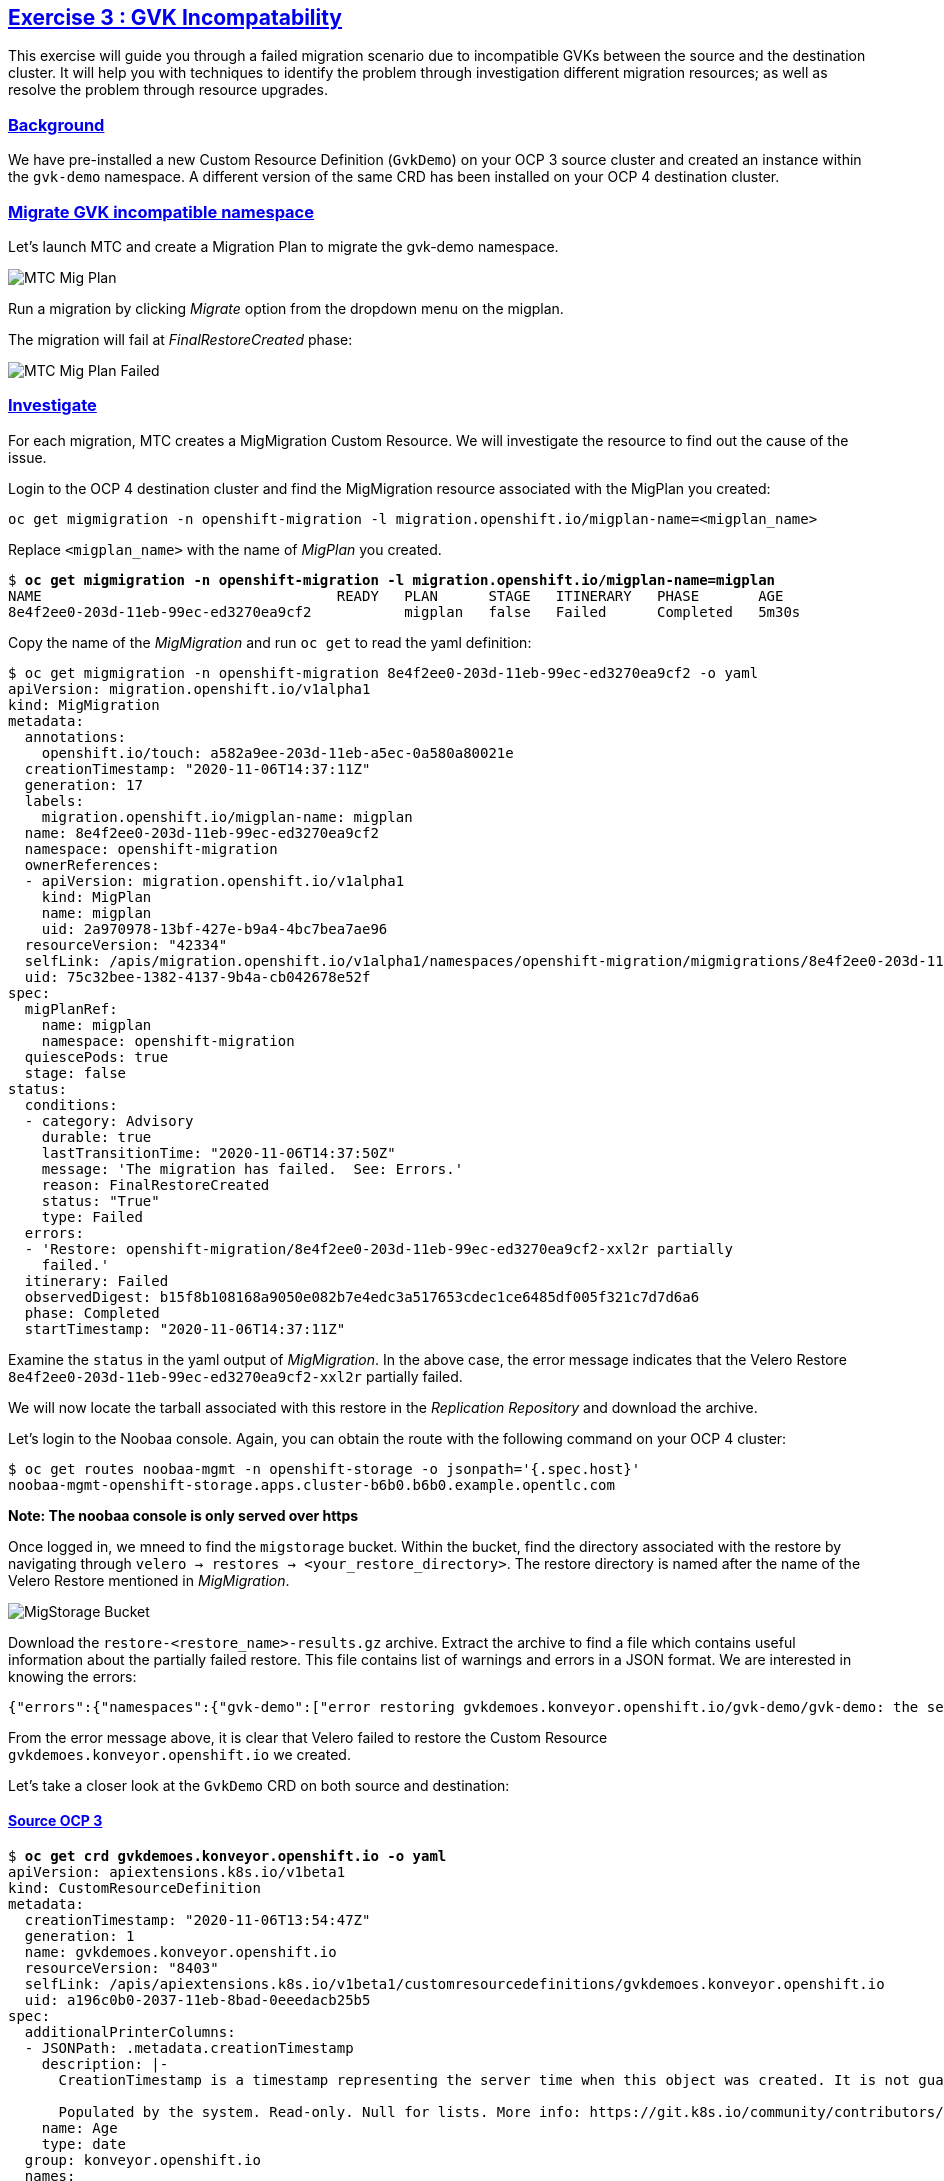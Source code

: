 :sectlinks:
:markup-in-source: verbatim,attributes,quotes
:OCP4_GUID: %ocp4_guid%
:OCP4_DOMAIN: %ocp4_domain%
:OCP4_SSH_USER: %ocp4_ssh_user%
:OCP4_PASSWORD: %ocp4_password%

== Exercise 3 : GVK Incompatability

This exercise will guide you through a failed migration scenario due to incompatible GVKs between the source and the destination cluster. It will help you with techniques to identify the problem through investigation different migration resources; as well as resolve the problem through resource upgrades.

=== Background

We have pre-installed a new Custom Resource Definition (`GvkDemo`) on your OCP 3 source cluster and created an instance within the `gvk-demo` namespace.  A different version of the same CRD has been installed on your OCP 4 destination cluster.

=== Migrate GVK incompatible namespace

Let's launch MTC and create a Migration Plan to migrate the gvk-demo namespace.

image:../../screenshots/debug/ex3/migplan.png[MTC Mig Plan]

Run a migration by clicking _Migrate_ option from the dropdown menu on the migplan.

The migration will fail at _FinalRestoreCreated_ phase:

image:../../screenshots/debug/ex3/migmigration-failed.png[MTC Mig Plan Failed]

=== Investigate

For each migration, MTC creates a MigMigration Custom Resource. We will investigate the resource to find out the cause of the issue.

Login to the OCP 4 destination cluster and find the MigMigration resource associated with the MigPlan you created:

```sh
oc get migmigration -n openshift-migration -l migration.openshift.io/migplan-name=<migplan_name>
```

Replace `<migplan_name>` with the name of _MigPlan_ you created.

[source,subs="{markup-in-source}"]
--------------------------------------------------------------------------------
$ **oc get migmigration -n openshift-migration -l migration.openshift.io/migplan-name=migplan**
NAME                                   READY   PLAN      STAGE   ITINERARY   PHASE       AGE
8e4f2ee0-203d-11eb-99ec-ed3270ea9cf2           migplan   false   Failed      Completed   5m30s
--------------------------------------------------------------------------------

Copy the name of the _MigMigration_ and run `oc get` to read the yaml definition:

[source,subs="{markup-in-source}"]
--------------------------------------------------------------------------------
$ oc get migmigration -n openshift-migration 8e4f2ee0-203d-11eb-99ec-ed3270ea9cf2 -o yaml
apiVersion: migration.openshift.io/v1alpha1
kind: MigMigration
metadata:
  annotations:
    openshift.io/touch: a582a9ee-203d-11eb-a5ec-0a580a80021e
  creationTimestamp: "2020-11-06T14:37:11Z"
  generation: 17
  labels:
    migration.openshift.io/migplan-name: migplan
  name: 8e4f2ee0-203d-11eb-99ec-ed3270ea9cf2
  namespace: openshift-migration
  ownerReferences:
  - apiVersion: migration.openshift.io/v1alpha1
    kind: MigPlan
    name: migplan
    uid: 2a970978-13bf-427e-b9a4-4bc7bea7ae96
  resourceVersion: "42334"
  selfLink: /apis/migration.openshift.io/v1alpha1/namespaces/openshift-migration/migmigrations/8e4f2ee0-203d-11eb-99ec-ed3270ea9cf2
  uid: 75c32bee-1382-4137-9b4a-cb042678e52f
spec:
  migPlanRef:
    name: migplan
    namespace: openshift-migration
  quiescePods: true
  stage: false
status:
  conditions:
  - category: Advisory
    durable: true
    lastTransitionTime: "2020-11-06T14:37:50Z"
    message: 'The migration has failed.  See: Errors.'
    reason: FinalRestoreCreated
    status: "True"
    type: Failed
  errors:
  - 'Restore: openshift-migration/8e4f2ee0-203d-11eb-99ec-ed3270ea9cf2-xxl2r partially
    failed.'
  itinerary: Failed
  observedDigest: b15f8b108168a9050e082b7e4edc3a517653cdec1ce6485df005f321c7d7d6a6
  phase: Completed
  startTimestamp: "2020-11-06T14:37:11Z"
--------------------------------------------------------------------------------

Examine the `status` in the yaml output of _MigMigration_. In the above case, the error message indicates that the Velero Restore `8e4f2ee0-203d-11eb-99ec-ed3270ea9cf2-xxl2r` partially failed. 

We will now locate the tarball associated with this restore in the _Replication Repository_ and download the archive.

Let's login to the Noobaa console.  Again, you can obtain the route with the following command on your OCP 4 cluster:

[source,subs="{markup-in-source}"]
--------------------------------------------------------------------------------
$ oc get routes noobaa-mgmt -n openshift-storage -o jsonpath='{.spec.host}'
noobaa-mgmt-openshift-storage.apps.cluster-b6b0.b6b0.example.opentlc.com
--------------------------------------------------------------------------------

***Note: The noobaa console is only served over https***

Once logged in, we mneed to find the `migstorage` bucket. Within the bucket, find the directory associated with the restore by navigating through `velero -> restores -> <your_restore_directory>`. The restore directory is named after the name of the Velero Restore mentioned in _MigMigration_.

image:../../screenshots/debug/ex3/migstorage-bucket.png[MigStorage Bucket]

Download the `restore-<restore_name>-results.gz` archive. Extract the archive to find a file which contains useful information about the partially failed restore. This file contains list of warnings and errors in a JSON format. We are interested in knowing the errors:

```json
{"errors":{"namespaces":{"gvk-demo":["error restoring gvkdemoes.konveyor.openshift.io/gvk-demo/gvk-demo: the server could not find the requested resource"]}}}
```

From the error message above, it is clear that Velero failed to restore the Custom Resource `gvkdemoes.konveyor.openshift.io` we created. 

Let's take a closer look at the `GvkDemo` CRD on both source and destination:

==== Source OCP 3

[source,subs="{markup-in-source}"]
--------------------------------------------------------------------------------
$ **oc get crd gvkdemoes.konveyor.openshift.io -o yaml**
apiVersion: apiextensions.k8s.io/v1beta1
kind: CustomResourceDefinition
metadata:
  creationTimestamp: "2020-11-06T13:54:47Z"
  generation: 1
  name: gvkdemoes.konveyor.openshift.io
  resourceVersion: "8403"
  selfLink: /apis/apiextensions.k8s.io/v1beta1/customresourcedefinitions/gvkdemoes.konveyor.openshift.io
  uid: a196c0b0-2037-11eb-8bad-0eeedacb25b5
spec:
  additionalPrinterColumns:
  - JSONPath: .metadata.creationTimestamp
    description: |-
      CreationTimestamp is a timestamp representing the server time when this object was created. It is not guaranteed to be set in happens-before order across separate operations. Clients may not set this value. It is represented in RFC3339 form and is in UTC.

      Populated by the system. Read-only. Null for lists. More info: https://git.k8s.io/community/contributors/devel/api-conventions.md#metadata
    name: Age
    type: date
  group: konveyor.openshift.io
  names:
    kind: GvkDemo
    listKind: GvkDemoList
    plural: gvkdemoes
    singular: gvkdemo
  scope: Namespaced
  subresources:
    status: {}
  version: v1alpha1
  versions:
  - name: v1alpha1
    served: true
    storage: true
status:
  acceptedNames:
    kind: GvkDemo
    listKind: GvkDemoList
    plural: gvkdemoes
    singular: gvkdemo
  conditions:
  - lastTransitionTime: "2020-11-06T13:54:47Z"
    message: no conflicts found
    reason: NoConflicts
    status: "True"
    type: NamesAccepted
  - lastTransitionTime: null
    message: the initial names have been accepted
    reason: InitialNamesAccepted
    status: "True"
    type: Established
  storedVersions:
  - v1alpha1
--------------------------------------------------------------------------------

==== Destination OCP 4

[source,subs="{markup-in-source}"]
--------------------------------------------------------------------------------
$ **oc get crd gvkdemoes.konveyor.openshift.io -o yaml**
apiVersion: apiextensions.k8s.io/v1
kind: CustomResourceDefinition
metadata:
  creationTimestamp: "2020-11-06T14:12:33Z"
  generation: 1
  name: gvkdemoes.konveyor.openshift.io
  resourceVersion: "29992"
  selfLink: /apis/apiextensions.k8s.io/v1/customresourcedefinitions/gvkdemoes.konveyor.openshift.io
  uid: 95ffd09d-bfed-427f-a843-d83cfffd677e
spec:
  conversion:
    strategy: None
  group: konveyor.openshift.io
  names:
    kind: GvkDemo
    listKind: GvkDemoList
    plural: gvkdemoes
    singular: gvkdemo
  preserveUnknownFields: true
  scope: Namespaced
  versions:
  - name: v1
    served: true
    storage: true
    subresources:
      status: {}
status:
  acceptedNames:
    kind: GvkDemo
    listKind: GvkDemoList
    plural: gvkdemoes
    singular: gvkdemo
  conditions:
  - lastTransitionTime: "2020-11-06T14:12:33Z"
    message: no conflicts found
    reason: NoConflicts
    status: "True"
    type: NamesAccepted
  - lastTransitionTime: "2020-11-06T14:12:33Z"
    message: the initial names have been accepted
    reason: InitialNamesAccepted
    status: "True"
    type: Established
  storedVersions:
  - v1

--------------------------------------------------------------------------------

As you can see, we have a CRD version mismatch.  `v1alpha1` on the source cluster and `v1` on the destination cluster.

Next, we will look at ways in which we can resolve this situation.
